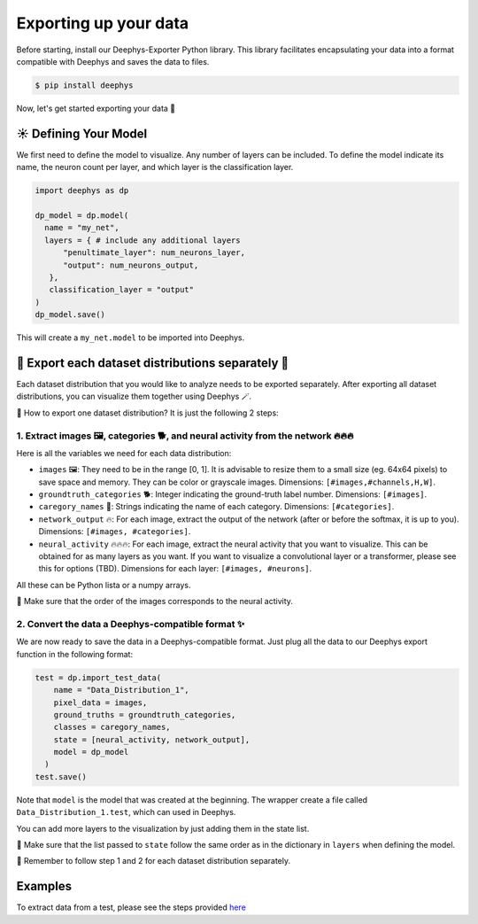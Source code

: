 Exporting up your data 
=============

Before starting, install our Deephys-Exporter Python library. This library facilitates encapsulating your data into a format compatible with Deephys and saves the data to files.

.. code-block:: console

  $ pip install deephys

Now, let's get started exporting your data  🚀

☀️ Defining Your Model
--------------------------------------

We first need to define the model to visualize. Any number of layers can be included. To define the model indicate its name, the neuron count per layer, and which layer is the classification layer.

.. code-block:: python

  import deephys as dp
  
  dp_model = dp.model(
    name = "my_net",
    layers = { # include any additional layers
        "penultimate_layer": num_neurons_layer,
        "output": num_neurons_output,
     },
     classification_layer = "output"
  )
  dp_model.save()
    
This will create a ``my_net.model`` to be imported into Deephys.

🎏 Export each dataset distributions separately 🎏
--------------------------------------

Each dataset distribution that you would like to analyze needs to be exported separately. After exporting all dataset distributions, you can visualize them together using Deephys 🪄.  

🤔 How to export one dataset distribution? It is just the following 2 steps:

1. Extract images 🖼️, categories 🐕, and neural activity from the network 🔥🔥🔥
~~~~~~~~~~~~~~~~~~~~~~~~~~~~~~~~~~~~~~~~~~~~~~~~~~~~~~~~~~~~~~~~~~~~~~~~~~~~~~

Here is all the variables we need for each data distribution:

- ``images`` 🖼️: They need to be in the range [0, 1]. It is advisable to resize them to a small size (eg. 64x64 pixels) to save space and memory. They can be color or grayscale images. Dimensions: ``[#images,#channels,H,W]``.
- ``groundtruth_categories`` 🐕: Integer indicating the ground-truth label number. Dimensions: ``[#images]``.
- ``caregory_names`` 🎈: Strings indicating the name of each category. Dimensions: ``[#categories]``.
- ``network_output`` 🔥: For each image, extract the output of the network (after or before the softmax, it is up to you). Dimensions: ``[#images, #categories]``.
- ``neural_activity`` 🔥🔥🔥: For each image, extract the neural activity that you want to visualize. This can be obtained for as many layers as you want. If you want to visualize a convolutional layer or a transformer, please see this for options (TBD). Dimensions for each layer: ``[#images, #neurons]``.

All these can be Python lista or a numpy arrays. 

🤯 Make sure that the order of the images corresponds to the neural activity.

2. Convert the data a Deephys-compatible format ✨
~~~~~~~~~~~~~~~~~~~~~~~~~~~~~~~~~~~~~~~~~~~~~~~~~~~~~~~~~~~~~~~~~~~~~~~~~~~~~~

We are now ready to save the data in a Deephys-compatible format. Just plug all the data to our Deephys export function in the following format:

.. code-block:: python

  test = dp.import_test_data(
      name = "Data_Distribution_1",
      pixel_data = images,
      ground_truths = groundtruth_categories,
      classes = caregory_names,
      state = [neural_activity, network_output],
      model = dp_model
    )
  test.save()

Note that ``model`` is the model that was created at the beginning. The wrapper create a file called ``Data_Distribution_1.test``, which can used in Deephys.

You can add more layers to the visualization by just adding them in the state list.

🤯 Make sure that the list passed to ``state`` follow the same order as in the dictionary in ``layers`` when defining the model.

🎏 Remember to follow step 1 and 2 for each dataset distribution separately.

.. Extracting Activations From Data

Examples 
--------------------------------------

To extract data from a test, please see the steps provided `here <https://colab.research.google.com/github/mjgroth/deephys-aio/blob/master/Python_Tutorial.ipynb>`_

